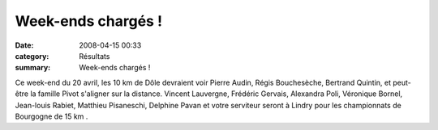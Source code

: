 Week-ends chargés !
===================

:date: 2008-04-15 00:33
:category: Résultats
:summary: Week-ends chargés !

Ce week-end du 20 avril, les 10 km de Dôle  devraient voir Pierre Audin, Régis Bouchesèche, Bertrand Quintin, et peut-être la famille Pivot s'aligner sur la distance.
Vincent Lauvergne, Frédéric Gervais, Alexandra Poli, Véronique Bornel, Jean-louis Rabiet, Matthieu Pisaneschi, Delphine Pavan et votre serviteur seront à Lindry  pour les championnats de Bourgogne de 15 km .
